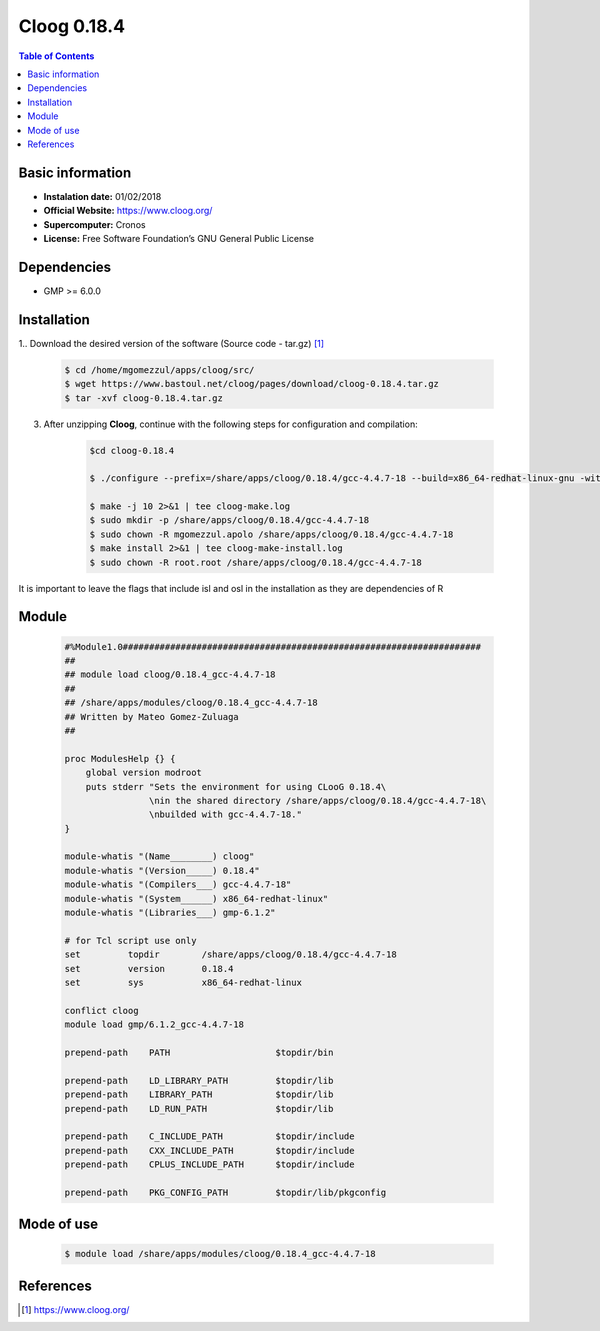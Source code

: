 .. _Cloog-0.18.4:

Cloog 0.18.4
============

.. contents:: Table of Contents


Basic information
-----------------

- **Instalation date:** 01/02/2018
- **Official Website:**  https://www.cloog.org/
- **Supercomputer:** Cronos
- **License:** Free Software Foundation’s GNU General Public License


Dependencies
------------

- GMP >= 6.0.0

Installation
------------

1.. Download the desired version of the software (Source code - tar.gz) [1]_

    .. code-block:: bash

        $ cd /home/mgomezzul/apps/cloog/src/
        $ wget https://www.bastoul.net/cloog/pages/download/cloog-0.18.4.tar.gz
        $ tar -xvf cloog-0.18.4.tar.gz

3. After unzipping **Cloog**, continue with the following steps for configuration and compilation:

    .. code-block:: bash

        $cd cloog-0.18.4

        $ ./configure --prefix=/share/apps/cloog/0.18.4/gcc-4.4.7-18 --build=x86_64-redhat-linux-gnu -with-isl=bundled --with-gmp-prefix=/share/apps/gmp/6.1.2/gcc-4.4.7-18 --with-osl=bundled --with-gnu-ld

        $ make -j 10 2>&1 | tee cloog-make.log
        $ sudo mkdir -p /share/apps/cloog/0.18.4/gcc-4.4.7-18
        $ sudo chown -R mgomezzul.apolo /share/apps/cloog/0.18.4/gcc-4.4.7-18
        $ make install 2>&1 | tee cloog-make-install.log
        $ sudo chown -R root.root /share/apps/cloog/0.18.4/gcc-4.4.7-18

It is important to leave the flags that include isl and osl in the installation as they are dependencies of R

Module
------

    .. code-block:: tcl

        #%Module1.0####################################################################
        ##
        ## module load cloog/0.18.4_gcc-4.4.7-18
        ##
        ## /share/apps/modules/cloog/0.18.4_gcc-4.4.7-18
        ## Written by Mateo Gomez-Zuluaga
        ##

        proc ModulesHelp {} {
            global version modroot
            puts stderr "Sets the environment for using CLooG 0.18.4\
                        \nin the shared directory /share/apps/cloog/0.18.4/gcc-4.4.7-18\
                        \nbuilded with gcc-4.4.7-18."
        }

        module-whatis "(Name________) cloog"
        module-whatis "(Version_____) 0.18.4"
        module-whatis "(Compilers___) gcc-4.4.7-18"
        module-whatis "(System______) x86_64-redhat-linux"
        module-whatis "(Libraries___) gmp-6.1.2"

        # for Tcl script use only
        set         topdir        /share/apps/cloog/0.18.4/gcc-4.4.7-18
        set         version       0.18.4
        set         sys           x86_64-redhat-linux

        conflict cloog
        module load gmp/6.1.2_gcc-4.4.7-18

        prepend-path    PATH                    $topdir/bin

        prepend-path    LD_LIBRARY_PATH         $topdir/lib
        prepend-path    LIBRARY_PATH            $topdir/lib
        prepend-path    LD_RUN_PATH             $topdir/lib

        prepend-path    C_INCLUDE_PATH          $topdir/include
        prepend-path    CXX_INCLUDE_PATH        $topdir/include
        prepend-path    CPLUS_INCLUDE_PATH      $topdir/include

        prepend-path    PKG_CONFIG_PATH         $topdir/lib/pkgconfig


Mode of use
-----------

    .. code-block:: bash

        $ module load /share/apps/modules/cloog/0.18.4_gcc-4.4.7-18

References
----------

.. [1] https://www.cloog.org/
